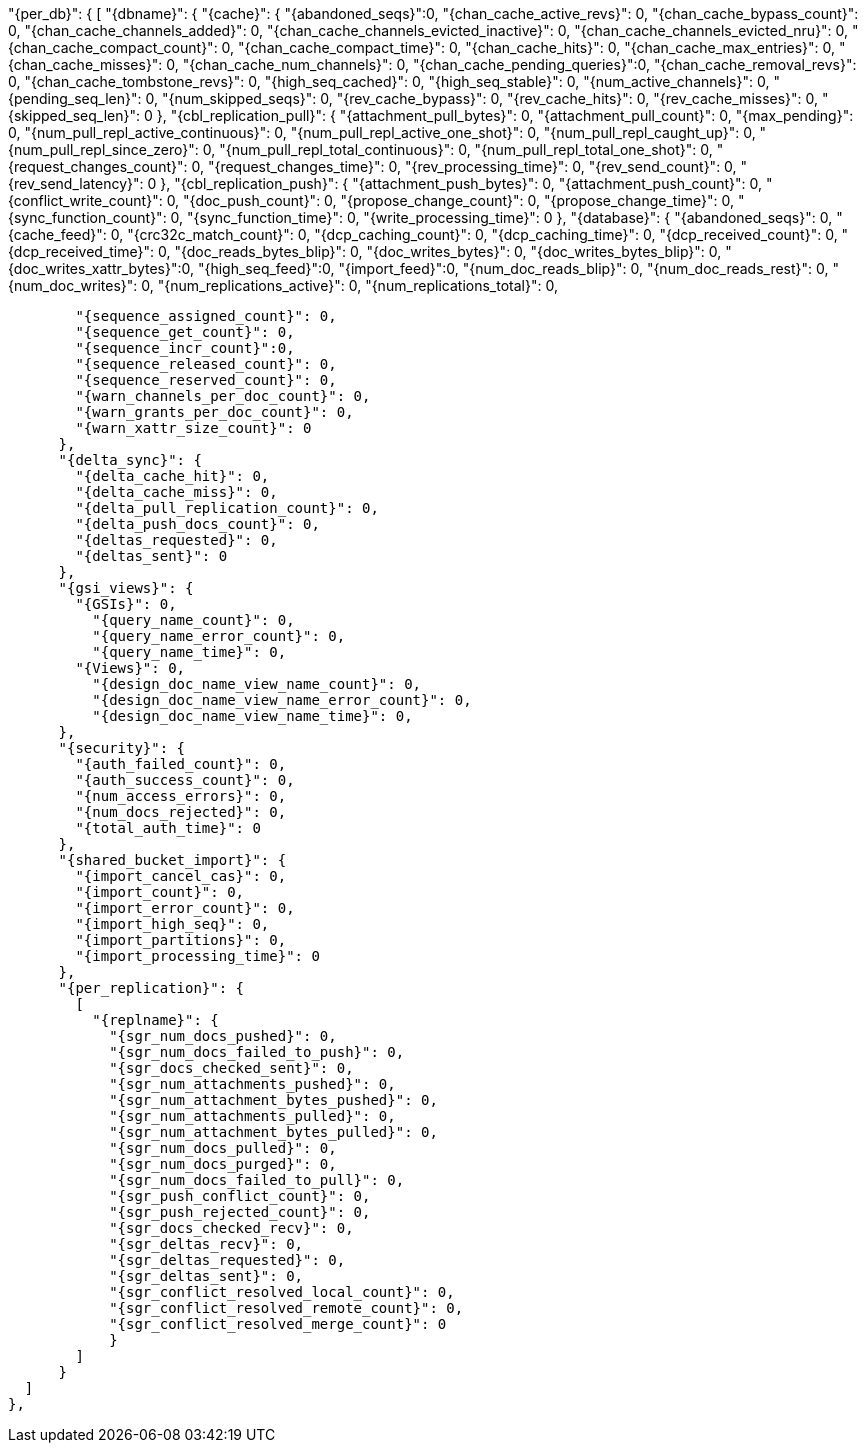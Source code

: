 "{per_db}":  {
  [
    "{dbname}": {
      "{cache}": {
        "{abandoned_seqs}":0,
        "{chan_cache_active_revs}": 0,
        "{chan_cache_bypass_count}": 0,
        "{chan_cache_channels_added}": 0,
        "{chan_cache_channels_evicted_inactive}": 0,
        "{chan_cache_channels_evicted_nru}": 0,
        "{chan_cache_compact_count}": 0,
        "{chan_cache_compact_time}": 0,
        "{chan_cache_hits}": 0,
        "{chan_cache_max_entries}": 0,
        "{chan_cache_misses}": 0,
        "{chan_cache_num_channels}": 0,
        "{chan_cache_pending_queries}":0,
        "{chan_cache_removal_revs}": 0,
        "{chan_cache_tombstone_revs}": 0,
        "{high_seq_cached}": 0,
        "{high_seq_stable}": 0,
        "{num_active_channels}": 0,
        "{pending_seq_len}": 0,
        "{num_skipped_seqs}": 0,
        "{rev_cache_bypass}": 0,
        "{rev_cache_hits}": 0,
        "{rev_cache_misses}": 0,
        "{skipped_seq_len}": 0
      },
      "{cbl_replication_pull}": {
        "{attachment_pull_bytes}": 0,
        "{attachment_pull_count}": 0,
        "{max_pending}": 0,
        "{num_pull_repl_active_continuous}": 0,
        "{num_pull_repl_active_one_shot}": 0,
        "{num_pull_repl_caught_up}": 0,
        "{num_pull_repl_since_zero}": 0,
        "{num_pull_repl_total_continuous}": 0,
        "{num_pull_repl_total_one_shot}": 0,
        "{request_changes_count}": 0,
        "{request_changes_time}": 0,
        "{rev_processing_time}": 0,
        "{rev_send_count}": 0,
        "{rev_send_latency}": 0
      },
      "{cbl_replication_push}": {
        "{attachment_push_bytes}": 0,
        "{attachment_push_count}": 0,
        "{conflict_write_count}": 0,
        "{doc_push_count}": 0,
        "{propose_change_count}": 0,
        "{propose_change_time}": 0,
        "{sync_function_count}": 0,
        "{sync_function_time}": 0,
        "{write_processing_time}": 0
      },
      "{database}": {
        "{abandoned_seqs}": 0,
        "{cache_feed}": 0,
        "{crc32c_match_count}": 0,
        "{dcp_caching_count}": 0,
        "{dcp_caching_time}": 0,
        "{dcp_received_count}": 0,
        "{dcp_received_time}": 0,
        "{doc_reads_bytes_blip}": 0,
        "{doc_writes_bytes}": 0,
        "{doc_writes_bytes_blip}": 0,
        "{doc_writes_xattr_bytes}":0,
        "{high_seq_feed}":0,
        "{import_feed}":0,
        "{num_doc_reads_blip}": 0,
        "{num_doc_reads_rest}": 0,
        "{num_doc_writes}": 0,
        "{num_replications_active}": 0,
        "{num_replications_total}": 0,

        "{sequence_assigned_count}": 0,
        "{sequence_get_count}": 0,
        "{sequence_incr_count}":0,
        "{sequence_released_count}": 0,
        "{sequence_reserved_count}": 0,
        "{warn_channels_per_doc_count}": 0,
        "{warn_grants_per_doc_count}": 0,
        "{warn_xattr_size_count}": 0
      },
      "{delta_sync}": {
        "{delta_cache_hit}": 0,
        "{delta_cache_miss}": 0,
        "{delta_pull_replication_count}": 0,
        "{delta_push_docs_count}": 0,
        "{deltas_requested}": 0,
        "{deltas_sent}": 0
      },
      "{gsi_views}": {
        "{GSIs}": 0,
          "{query_name_count}": 0,
          "{query_name_error_count}": 0,
          "{query_name_time}": 0,
        "{Views}": 0,
          "{design_doc_name_view_name_count}": 0,
          "{design_doc_name_view_name_error_count}": 0,
          "{design_doc_name_view_name_time}": 0,
      },
      "{security}": {
        "{auth_failed_count}": 0,
        "{auth_success_count}": 0,
        "{num_access_errors}": 0,
        "{num_docs_rejected}": 0,
        "{total_auth_time}": 0
      },
      "{shared_bucket_import}": {
        "{import_cancel_cas}": 0,
        "{import_count}": 0,
        "{import_error_count}": 0,
        "{import_high_seq}": 0,
        "{import_partitions}": 0,
        "{import_processing_time}": 0
      },
      "{per_replication}": {
        [
          "{replname}": {
            "{sgr_num_docs_pushed}": 0,
            "{sgr_num_docs_failed_to_push}": 0,
            "{sgr_docs_checked_sent}": 0,
            "{sgr_num_attachments_pushed}": 0,
            "{sgr_num_attachment_bytes_pushed}": 0,
            "{sgr_num_attachments_pulled}": 0,
            "{sgr_num_attachment_bytes_pulled}": 0,
            "{sgr_num_docs_pulled}": 0,
            "{sgr_num_docs_purged}": 0,
            "{sgr_num_docs_failed_to_pull}": 0,
            "{sgr_push_conflict_count}": 0,
            "{sgr_push_rejected_count}": 0,
            "{sgr_docs_checked_recv}": 0,
            "{sgr_deltas_recv}": 0,
            "{sgr_deltas_requested}": 0,
            "{sgr_deltas_sent}": 0,
            "{sgr_conflict_resolved_local_count}": 0,
            "{sgr_conflict_resolved_remote_count}": 0,
            "{sgr_conflict_resolved_merge_count}": 0
            }
        ]
      }
  ]
},